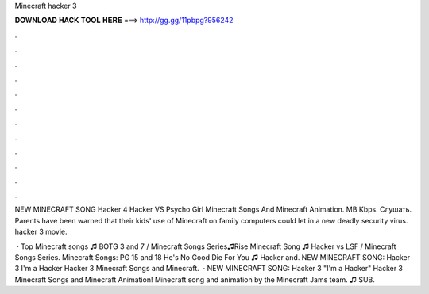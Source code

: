 Minecraft hacker 3



𝐃𝐎𝐖𝐍𝐋𝐎𝐀𝐃 𝐇𝐀𝐂𝐊 𝐓𝐎𝐎𝐋 𝐇𝐄𝐑𝐄 ===> http://gg.gg/11pbpg?956242



.



.



.



.



.



.



.



.



.



.



.



.

NEW MINECRAFT SONG Hacker 4 Hacker VS Psycho Girl Minecraft Songs And Minecraft Animation. MB Kbps. Слушать. Parents have been warned that their kids' use of Minecraft on family computers could let in a new deadly security virus. hacker 3 movie.

 · Top Minecraft songs ♫ BOTG 3 and 7 / Minecraft Songs Series♫Rise Minecraft Song ♫ Hacker vs LSF / Minecraft Songs Series. Minecraft Songs: PG 15 and 18 He's No Good Die For You ♫ Hacker and. NEW MINECRAFT SONG: Hacker 3 I'm a Hacker Hacker 3 Minecraft Songs and Minecraft.  · NEW MINECRAFT SONG: Hacker 3 "I'm a Hacker" Hacker 3 Minecraft Songs and Minecraft Animation! Minecraft song and animation by the Minecraft Jams team. ♫ SUB.
